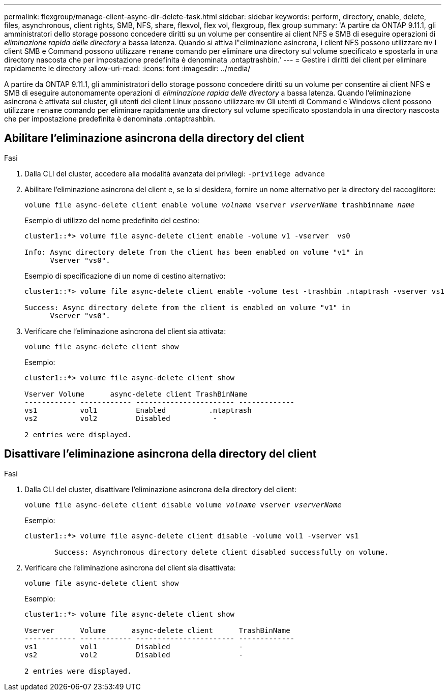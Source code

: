 ---
permalink: flexgroup/manage-client-async-dir-delete-task.html 
sidebar: sidebar 
keywords: perform, directory, enable, delete, files, asynchronous, client rights, SMB, NFS, share, flexvol, flex vol, flexgroup, flex group 
summary: 'A partire da ONTAP 9.11.1, gli amministratori dello storage possono concedere diritti su un volume per consentire ai client NFS e SMB di eseguire operazioni di _eliminazione rapida delle directory_ a bassa latenza. Quando si attiva l"eliminazione asincrona, i client NFS possono utilizzare `mv` I client SMB e Command possono utilizzare `rename` comando per eliminare una directory sul volume specificato e spostarla in una directory nascosta che per impostazione predefinita è denominata .ontaptrashbin.' 
---
= Gestire i diritti dei client per eliminare rapidamente le directory
:allow-uri-read: 
:icons: font
:imagesdir: ../media/


[role="lead"]
A partire da ONTAP 9.11.1, gli amministratori dello storage possono concedere diritti su un volume per consentire ai client NFS e SMB di eseguire autonomamente operazioni di _eliminazione rapida delle directory_ a bassa latenza. Quando l'eliminazione asincrona è attivata sul cluster, gli utenti del client Linux possono utilizzare `mv` Gli utenti di Command e Windows client possono utilizzare `rename` comando per eliminare rapidamente una directory sul volume specificato spostandola in una directory nascosta che per impostazione predefinita è denominata .ontaptrashbin.



== Abilitare l'eliminazione asincrona della directory del client

.Fasi
. Dalla CLI del cluster, accedere alla modalità avanzata dei privilegi: `-privilege advance`
. Abilitare l'eliminazione asincrona del client e, se lo si desidera, fornire un nome alternativo per la directory del raccoglitore:
+
`volume file async-delete client enable volume _volname_ vserver _vserverName_ trashbinname _name_`

+
Esempio di utilizzo del nome predefinito del cestino:

+
[listing]
----
cluster1::*> volume file async-delete client enable -volume v1 -vserver  vs0

Info: Async directory delete from the client has been enabled on volume "v1" in
      Vserver "vs0".
----
+
Esempio di specificazione di un nome di cestino alternativo:

+
[listing]
----
cluster1::*> volume file async-delete client enable -volume test -trashbin .ntaptrash -vserver vs1

Success: Async directory delete from the client is enabled on volume "v1" in
      Vserver "vs0".
----
. Verificare che l'eliminazione asincrona del client sia attivata:
+
`volume file async-delete client show`

+
Esempio:

+
[listing]
----
cluster1::*> volume file async-delete client show

Vserver Volume      async-delete client TrashBinName
------------ ------------ ----------------------- -------------
vs1          vol1         Enabled          .ntaptrash
vs2          vol2         Disabled          -

2 entries were displayed.
----




== Disattivare l'eliminazione asincrona della directory del client

.Fasi
. Dalla CLI del cluster, disattivare l'eliminazione asincrona della directory del client:
+
`volume file async-delete client disable volume _volname_ vserver _vserverName_`

+
Esempio:

+
[listing]
----
cluster1::*> volume file async-delete client disable -volume vol1 -vserver vs1

       Success: Asynchronous directory delete client disabled successfully on volume.
----
. Verificare che l'eliminazione asincrona del client sia disattivata:
+
`volume file async-delete client show`

+
Esempio:

+
[listing]
----
cluster1::*> volume file async-delete client show

Vserver      Volume      async-delete client      TrashBinName
------------ ------------ ----------------------- -------------
vs1          vol1         Disabled                -
vs2          vol2         Disabled                -

2 entries were displayed.
----

